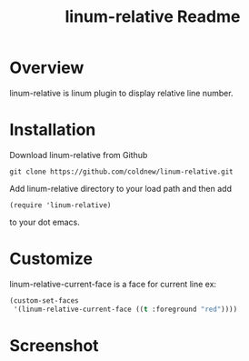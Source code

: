 #+TITLE: linum-relative Readme
#+OPTIONS: num:nil
#+STARTUP: odd
#+Style: <style> h1,h2,h3 {font-family: arial, helvetica, sans-serif} </style>


* Overview
  linum-relative is linum plugin to display relative line number.

* Installation
  Download linum-relative from Github

  : git clone https://github.com/coldnew/linum-relative.git

  Add linum-relative directory to your load path and then add

  : (require 'linum-relative)

  to your dot emacs.

* Customize
  linum-relative-current-face is a face for current line
  ex:

  #+begin_src emacs-lisp
     (custom-set-faces
      '(linum-relative-current-face ((t :foreground "red"))))
  #+end_src

* Screenshot
  [[https://github.com/coldnew/linum-relative/raw/master/screenshot/screenshot1.jpg]]
